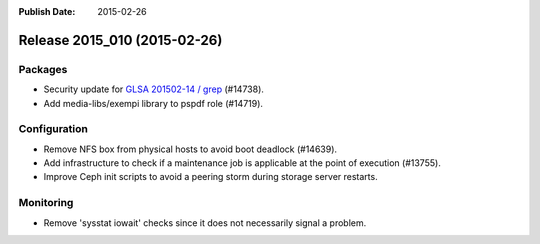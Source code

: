 :Publish Date: 2015-02-26

Release 2015_010 (2015-02-26)
-----------------------------

Packages
^^^^^^^^

* Security update for `GLSA 201502-14 / grep
  <http://www.gentoo.org/security/en/glsa/glsa-201502-14.xml>`_ (#14738).
* Add media-libs/exempi library to pspdf role (#14719).


Configuration
^^^^^^^^^^^^^

* Remove NFS box from physical hosts to avoid boot deadlock (#14639).
* Add infrastructure to check if a maintenance job is applicable at the point of
  execution (#13755).
* Improve Ceph init scripts to avoid a peering storm during storage server
  restarts.


Monitoring
^^^^^^^^^^

* Remove 'sysstat iowait' checks since it does not necessarily signal a problem.


.. vim: set spell spelllang=en:
